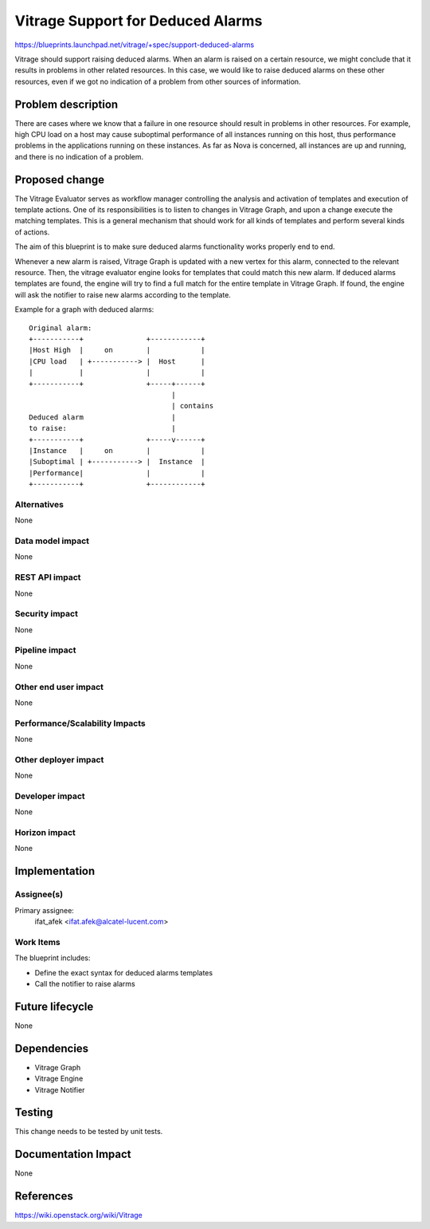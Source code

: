..
 This work is licensed under a Creative Commons Attribution 3.0 Unported
 License.

 http://creativecommons.org/licenses/by/3.0/legalcode

==================================
Vitrage Support for Deduced Alarms
==================================

https://blueprints.launchpad.net/vitrage/+spec/support-deduced-alarms

Vitrage should support raising deduced alarms.
When an alarm is raised on a certain resource, we might conclude that it results in problems in other related
resources. In this case, we would like to raise deduced alarms on these other resources, even if we got no indication
of a problem from other sources of information.

Problem description
===================

There are cases where we know that a failure in one resource should result in problems in other resources. For example,
high CPU load on a host may cause suboptimal performance of all instances running on this host, thus performance
problems in the applications running on these instances. As far as Nova is concerned, all instances are up and
running, and there is no indication of a problem.


Proposed change
===============

The Vitrage Evaluator serves as workflow manager controlling the analysis and activation of templates and execution
of template actions. One of its responsibilities is to listen to changes in Vitrage Graph, and upon a change execute
the matching templates. This is a general mechanism that should work for all kinds of templates and perform several
kinds of actions.

The aim of this blueprint is to make sure deduced alarms functionality works properly end to end.

Whenever a new alarm is raised, Vitrage Graph is updated with a new vertex for this alarm, connected to the relevant
resource. Then, the vitrage evaluator engine looks for templates that could match this new alarm. If deduced alarms
templates are found, the engine will try to find a full match for the entire template in Vitrage Graph. If found,
the engine will ask the notifier to raise new alarms according to the template.


Example for a graph with deduced alarms:

::

 Original alarm:
 +-----------+               +------------+
 |Host High  |     on        |            |
 |CPU load   | +-----------> |  Host      |
 |           |               |            |
 +-----------+               +-----+------+
                                   |
                                   | contains
 Deduced alarm                     |
 to raise:                         |
 +-----------+               +-----v------+
 |Instance   |     on        |            |
 |Suboptimal | +-----------> |  Instance  |
 |Performance|               |            |
 +-----------+               +------------+




Alternatives
------------

None

Data model impact
-----------------

None

REST API impact
---------------

None

Security impact
---------------

None

Pipeline impact
---------------

None

Other end user impact
---------------------

None

Performance/Scalability Impacts
-------------------------------

None

Other deployer impact
---------------------

None

Developer impact
----------------

None

Horizon impact
--------------

None


Implementation
==============

Assignee(s)
-----------

Primary assignee:
    ifat_afek <ifat.afek@alcatel-lucent.com>

Work Items
----------

The blueprint includes:

- Define the exact syntax for deduced alarms templates
- Call the notifier to raise alarms


Future lifecycle
================

None

Dependencies
============

- Vitrage Graph
- Vitrage Engine
- Vitrage Notifier

Testing
=======

This change needs to be tested by unit tests.

Documentation Impact
====================

None

References
==========

https://wiki.openstack.org/wiki/Vitrage

